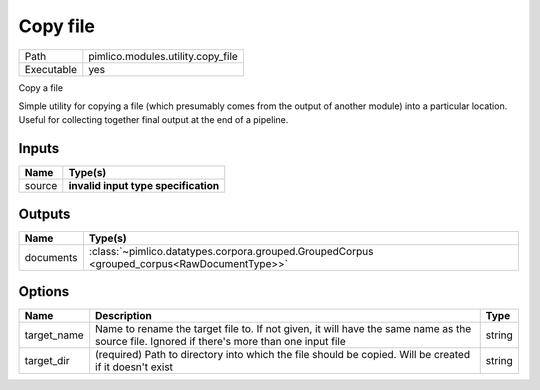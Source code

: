 Copy file
~~~~~~~~~

.. py:module:: pimlico.modules.utility.copy_file

+------------+-----------------------------------+
| Path       | pimlico.modules.utility.copy_file |
+------------+-----------------------------------+
| Executable | yes                               |
+------------+-----------------------------------+

Copy a file

Simple utility for copying a file (which presumably comes from the output of another module) into a particular
location. Useful for collecting together final output at the end of a pipeline.

.. todo::

   Update to new datatypes system and add test pipeline


Inputs
======

+--------+--------------------------------------+
| Name   | Type(s)                              |
+========+======================================+
| source | **invalid input type specification** |
+--------+--------------------------------------+

Outputs
=======

+-----------+---------------------------------------------------------------------------------------------+
| Name      | Type(s)                                                                                     |
+===========+=============================================================================================+
| documents | :class:`~pimlico.datatypes.corpora.grouped.GroupedCorpus <grouped_corpus<RawDocumentType>>` |
+-----------+---------------------------------------------------------------------------------------------+

Options
=======

+-------------+---------------------------------------------------------------------------------------------------------------------------------------------+--------+
| Name        | Description                                                                                                                                 | Type   |
+=============+=============================================================================================================================================+========+
| target_name | Name to rename the target file to. If not given, it will have the same name as the source file. Ignored if there's more than one input file | string |
+-------------+---------------------------------------------------------------------------------------------------------------------------------------------+--------+
| target_dir  | (required) Path to directory into which the file should be copied. Will be created if it doesn't exist                                      | string |
+-------------+---------------------------------------------------------------------------------------------------------------------------------------------+--------+

